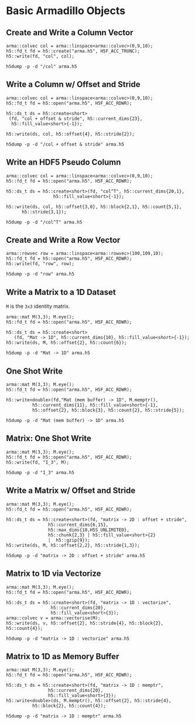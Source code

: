 
* Basic Armadillo Objects

** Create and Write a Column Vector

   #+HEADERS: :results output silent
   #+BEGIN_SRC C++ :includes '(<armadillo> <h5cpp/all>) :flags "-std=c++17" :libs "-lhdf5"
   arma::colvec col = arma::linspace<arma::colvec>(0,9,10);
   h5::fd_t fd = h5::create("arma.h5", H5F_ACC_TRUNC);
   h5::write(fd, "col", col);
   #+END_SRC

   #+BEGIN_SRC shell :results output :exports both
   h5dump -p -d "/col" arma.h5
   #+END_SRC


** Write a Column w/ Offset and Stride

   #+HEADERS: :results output silent
   #+BEGIN_SRC C++ :includes '(<armadillo> <h5cpp/all>) :flags "-std=c++17" :libs "-lhdf5"
   arma::colvec col = arma::linspace<arma::colvec>(0,9,10);
   h5::fd_t fd = h5::open("arma.h5", H5F_ACC_RDWR);

   h5::ds_t ds = h5::create<short>
	(fd, "col + offset & stride", h5::current_dims{23},
	 h5::fill_value<short>{-1});

   h5::write(ds, col, h5::offset{4}, h5::stride{2});
   #+END_SRC

   #+BEGIN_SRC shell :results output :exports both
   h5dump -p -d "/col + offset & stride" arma.h5
   #+END_SRC


** Write an HDF5 Pseudo Column

   #+HEADERS: :results output silent
   #+BEGIN_SRC C++ :includes '(<armadillo> <h5cpp/all>) :flags "-std=c++17" :libs "-lhdf5"
   arma::colvec col = arma::linspace<arma::colvec>(0,9,10);
   h5::fd_t fd = h5::open("arma.h5", H5F_ACC_RDWR);

   h5::ds_t ds = h5::create<short>(fd, "col^T", h5::current_dims{20,1},
				     h5::fill_value<short>{-1});

   h5::write(ds, col, h5::offset{3,0}, h5::block{2,1}, h5::count{5,1},
	     h5::stride{3,1});
   #+END_SRC

   #+BEGIN_SRC shell :results output :exports both
   h5dump -p -d "/col^T" arma.h5
   #+END_SRC

** Create and Write a Row Vector

   #+BEGIN_SRC C++ :includes '(<armadillo> <h5cpp/all>) :flags "-std=c++17" :libs "-lhdf5" :results output silent
   arma::rowvec row = arma::linspace<arma::rowvec>(100,109,10);
   h5::fd_t fd = h5::open("arma.h5", H5F_ACC_RDWR);
   h5::write(fd, "row", row);
   #+END_SRC

   #+BEGIN_SRC shell :results output :exports both
   h5dump -p -d "row" arma.h5
   #+END_SRC


** Write a Matrix to a 1D Dataset

   ~M~ is the ~3x3~ identity matrix.

   #+HEADERS: :results output silent
   #+BEGIN_SRC C++ :includes '(<armadillo> <h5cpp/all>) :flags "-std=c++17" :libs "-lhdf5"
   arma::mat M(3,3); M.eye();
   h5::fd_t fd = h5::open("arma.h5", H5F_ACC_RDWR);

   h5::ds_t ds = h5::create<short>
      (fd, "Mat -> 1D", h5::current_dims{10}, h5::fill_value<short>{-1});
   h5::write(ds, M, h5::offset{2}, h5::count{6});
   #+END_SRC

   #+BEGIN_SRC shell :results output :exports both
   h5dump -p -d "Mat -> 1D" arma.h5
   #+END_SRC


** One Shot Write

   #+HEADERS: :results output silent
   #+BEGIN_SRC C++ :includes '(<armadillo> <h5cpp/all>) :flags "-std=c++17" :libs "-lhdf5"
   arma::mat M(3,3); M.eye();
   h5::fd_t fd = h5::open("arma.h5", H5F_ACC_RDWR);

   h5::write<double>(fd,"Mat (mem buffer) -> 1D", M.memptr(),
		     h5::current_dims{11}, h5::fill_value<short>{-1},
		     h5::offset{2}, h5::block{3}, h5::count{2}, h5::stride{5});
   #+END_SRC

   #+BEGIN_SRC shell :results output :exports both
   h5dump -p -d "Mat (mem buffer) -> 1D" arma.h5
   #+END_SRC


** Matrix: One Shot Write

   #+HEADERS: :results output silent
   #+BEGIN_SRC C++ :includes '(<armadillo> <h5cpp/all>) :flags "-std=c++17" :libs "-lhdf5"
   arma::mat M(3,3); M.eye();
   h5::fd_t fd = h5::open("arma.h5", H5F_ACC_RDWR);
   h5::write(fd, "I_3", M);
   #+END_SRC

   #+BEGIN_SRC shell :results output :exports both
   h5dump -p -d "I_3" arma.h5
   #+END_SRC


** Write a Matrix w/ Offset and Stride

   #+HEADERS: :results output silent
   #+BEGIN_SRC C++ :includes '(<armadillo> <h5cpp/all>) :flags "-std=c++17" :libs "-lhdf5"
   arma::mat M(3,3); M.eye();
   h5::fd_t fd = h5::open("arma.h5", H5F_ACC_RDWR);

   h5::ds_t ds = h5::create<short>(fd, "matrix -> 2D : offset + stride",
				   h5::current_dims{6,15},
				   h5::max_dims{10,H5S_UNLIMITED},
				   h5::chunk{2,3} | h5::fill_value<short>{2}
				   |  h5::gzip{9});
   h5::write(ds, M, h5::offset{2,2}, h5::stride{1,3});
   #+END_SRC

   #+BEGIN_SRC shell :results output :exports both
   h5dump -p -d "matrix -> 2D : offset + stride" arma.h5
   #+END_SRC


** Matrix to 1D via Vectorize

   #+HEADERS: :results output silent
   #+BEGIN_SRC C++ :includes '(<armadillo> <h5cpp/all>) :flags "-std=c++17" :libs "-lhdf5"
   arma::mat M(3,3); M.eye();
   h5::fd_t fd = h5::open("arma.h5", H5F_ACC_RDWR);

   h5::ds_t ds = h5::create<short>(fd, "matrix -> 1D : vectorize",
				    h5::current_dims{20},
				    h5::fill_value<short>{3});
   arma::colvec v = arma::vectorise(M);
   h5::write(ds, v, h5::offset{2}, h5::stride{4}, h5::block{2}, h5::count{4});
   #+END_SRC

   #+BEGIN_SRC shell :results output :exports both
   h5dump -p -d "matrix -> 1D : vectorize" arma.h5
   #+END_SRC


** Matrix to 1D as Memory Buffer

   #+HEADERS: :results output silent
   #+BEGIN_SRC C++ :includes '(<armadillo> <h5cpp/all>) :flags "-std=c++17" :libs "-lhdf5"
   arma::mat M(3,3); M.eye();
   h5::fd_t fd = h5::open("arma.h5", H5F_ACC_RDWR);

   h5::ds_t ds = h5::create<short>(fd, "matrix -> 1D : memptr",
				   h5::current_dims{20},
				   h5::fill_value<short>{3});
   h5::write<double>(ds, M.memptr(), h5::offset{2}, h5::stride{4},
		     h5::block{2}, h5::count{4});
   #+END_SRC

   #+BEGIN_SRC shell :results output :exports both
   h5dump -p -d "matrix -> 1D : memptr" arma.h5
   #+END_SRC
